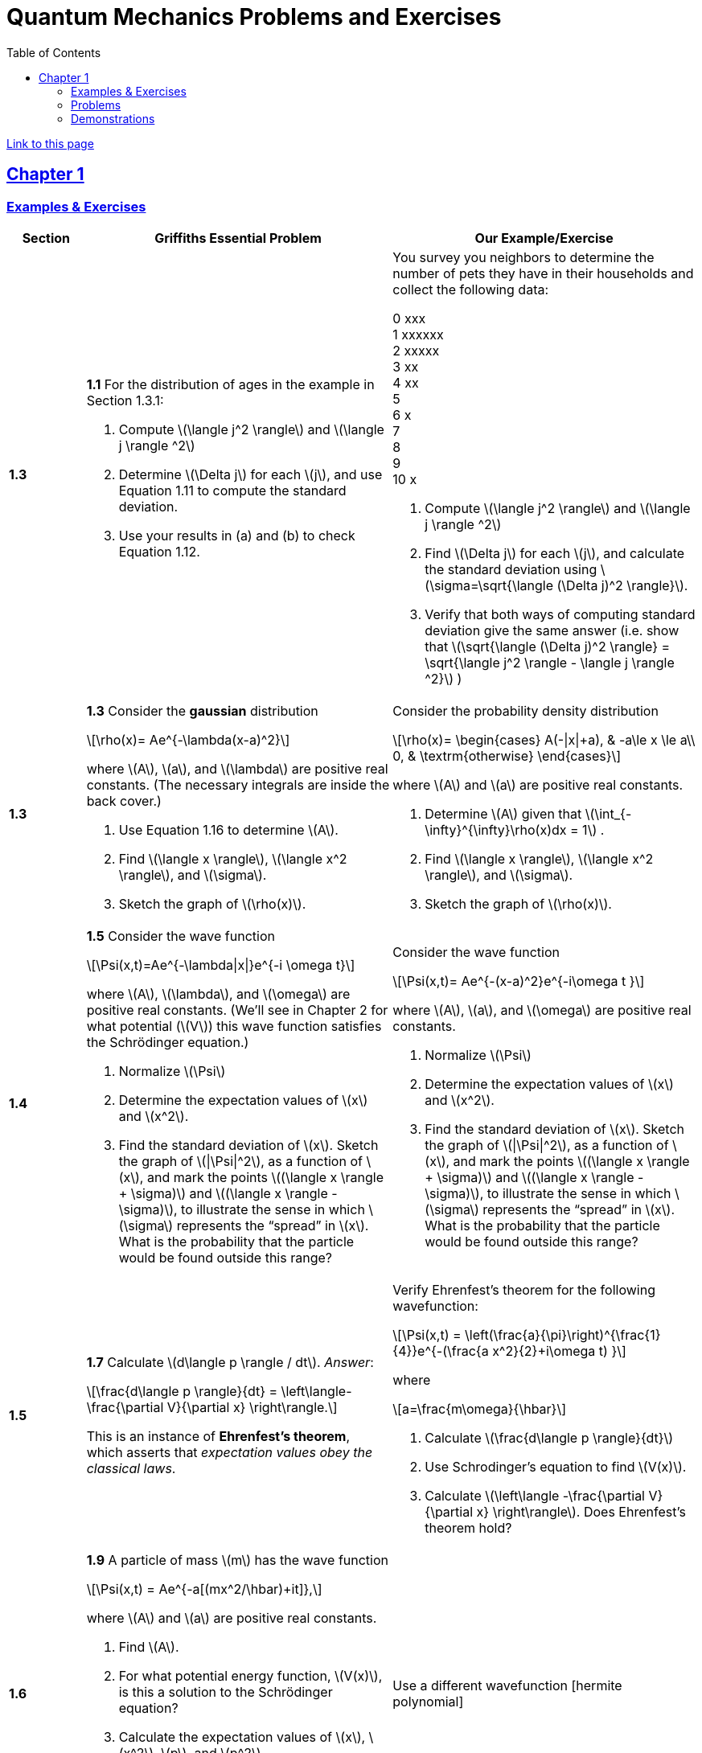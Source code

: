= Quantum Mechanics Problems and Exercises
:docinfo: shared
:toc: left
:nofooter:
:stem: latexmath
:table-settings: pass:[cols="<1s,<4a,<4a",options="header",frame="all",stripes="even",grid="all"]
:imagesdir: images
:data-uri:
:sectlinks:
:sectanchors:

https://dts333.github.io/WSF-Demos/QM%20Course%20Materials/Problems+exercises/qm_problems.html[Link to this page]

== Chapter 1

=== Examples & Exercises

[{table-settings}]
|===
|Section
|Griffiths Essential Problem
|Our Example/Exercise

|1.3
|*1.1* For the distribution of ages in the example in Section 1.3.1:

. Compute stem:[\langle j^2 \rangle] and stem:[\langle j \rangle ^2]
. Determine stem:[\Delta j] for each stem:[j], and use Equation 1.11 to compute the standard deviation.
. Use your results in (a) and (b) to check Equation 1.12.

| You survey you neighbors to determine the number of pets they have in their households and collect the following data:

0 xxx +
1 xxxxxx +
2 xxxxx +
3 xx +
4 xx +
5 +
6 x +
7  +
8 +
9 +
10 x +


. Compute stem:[\langle j^2 \rangle] and stem:[\langle j \rangle ^2]
. Find stem:[\Delta j] for each stem:[j], and calculate the standard deviation using stem:[\sigma=\sqrt{\langle (\Delta j)^2 \rangle}].
. Verify that both ways of computing standard deviation give the same answer (i.e. show that stem:[\sqrt{\langle (\Delta j)^2 \rangle} = \sqrt{\langle j^2 \rangle - \langle j \rangle ^2}]  )

|1.3
|*1.3* Consider the *gaussian* distribution

[stem]
++++
\rho(x)= Ae^{-\lambda(x-a)^2}
++++

where stem:[A], stem:[a], and stem:[\lambda] are positive real constants. (The necessary integrals are inside the back cover.)

. Use Equation 1.16 to determine stem:[A].
. Find stem:[\langle x \rangle], stem:[\langle x^2 \rangle], and stem:[\sigma].
. Sketch the graph of stem:[\rho(x)].

| Consider the probability density distribution

[stem]
++++
\rho(x)=
    \begin{cases}
        A(-\|x\|+a), & -a\le x \le a\\
        0, & \textrm{otherwise}
    \end{cases}
++++

where stem:[A] and stem:[a] are positive real constants.

. Determine stem:[A] given that stem:[\int_{-\infty}^{\infty}\rho(x)dx = 1]  .
. Find stem:[\langle x \rangle], stem:[\langle x^2 \rangle], and stem:[\sigma].
. Sketch the graph of stem:[\rho(x)].

|1.4
|*1.5* Consider the wave function

[stem]
++++
\Psi(x,t)=Ae^{-\lambda\|x\|}e^{-i \omega t}
++++

where stem:[A], stem:[\lambda], and stem:[\omega] are positive real constants.
(We'll see in Chapter 2 for what potential (stem:[V]) this wave function satisfies the Schrödinger equation.)

. Normalize stem:[\Psi]
. Determine the expectation values of stem:[x] and stem:[x^2].
. Find the standard deviation of stem:[x].
Sketch the graph of stem:[\|\Psi\|^2], as a function of stem:[x], and mark the points stem:[(\langle x \rangle + \sigma)] and stem:[(\langle x \rangle - \sigma)], to illustrate the sense in which stem:[\sigma] represents the "`spread`" in stem:[x]. What is the probability that the particle would be found outside this range?

| Consider the wave function

[stem]
++++
\Psi(x,t)= Ae^{-(x-a)^2}e^{-i\omega t }
++++

where stem:[A], stem:[a], and stem:[\omega] are positive real constants.

. Normalize stem:[\Psi]
. Determine the expectation values of stem:[x] and stem:[x^2].
. Find the standard deviation of stem:[x].
Sketch the graph of stem:[\|\Psi\|^2], as a function of stem:[x], and mark the points stem:[(\langle x \rangle + \sigma)] and stem:[(\langle x \rangle - \sigma)], to illustrate the sense in which stem:[\sigma] represents the "`spread`" in stem:[x]. What is the probability that the particle would be found outside this range?


|1.5
| *1.7* Calculate stem:[d\langle p \rangle / dt]. _Answer_:

[stem]
++++
\frac{d\langle p \rangle}{dt} = \left\langle- \frac{\partial V}{\partial x} \right\rangle.
++++
This is an instance of *Ehrenfest’s theorem*, which asserts that
_expectation values obey the classical laws_.

| Verify Ehrenfest's theorem for the following wavefunction:

[stem]
++++
\Psi(x,t) = \left(\frac{a}{\pi}\right)^{\frac{1}{4}}e^{-(\frac{a x^2}{2}+i\omega t) }
++++

where

[stem]
++++
a=\frac{m\omega}{\hbar}
++++

. Calculate stem:[\frac{d\langle p \rangle}{dt}]
. Use Schrodinger's equation to find stem:[V(x)].
. Calculate stem:[\left\langle -\frac{\partial V}{\partial x} \right\rangle]. Does Ehrenfest's theorem hold?

|1.6
| *1.9* A particle of mass stem:[m] has the wave function

[stem]
++++
\Psi(x,t) = Ae^{-a[(mx^2/\hbar)+it]},
++++
where stem:[A] and stem:[a] are positive real constants.

. Find stem:[A].
. For what potential energy function, stem:[V(x)], is this a
solution to the Schrödinger equation?
. Calculate the expectation values of stem:[x],
stem:[x^2], stem:[p], and stem:[p^2].
. Find stem:[\sigma_{x}] and stem:[\sigma_{p}]. Is their
product consistent with the uncertainty principle?

| Use a different wavefunction [hermite polynomial]

|===

=== Problems

[{table-settings}]
|===
|Section|Griffiths Problem|Our Problem
|1.3
|*1.2*

. Find the standard deviation of the distribution in Example 1.2.
. What is the probability that a photograph, selected at random, would
show a distance stem:[x] more than one standard deviation away
from the average?
|*Note*: This problem and problem 1.11 are both based on Griffiths's example 1.2 (which is a cool example!). I'm not sure whether it makes the sense to keep these as is, or entirely change the problems/find new ones.

|1.4
|*1.4* At time stem:[t=0] a particle is represented by the wave
function

[stem]
++++
\[\Psi(x,0)=
    \begin{cases}
        A(x/a), & 0\le x \le a,\\
        A(b-x)/A(b-a), & a \le x \le b,\\
        0, & \textrm{otherwise},
    \end{cases}\]
++++
where stem:[A], stem:[a], and stem:[b] are
(positive) constants.

. Normalize stem:[\Psi] (that is, find stem:[A] in terms
of stem:[a] and stem:[b]).
. Sketch stem:[\Psi(x,0)] as a function of stem:[x].
. Where is the particle most likely to be found at stem:[t=0]?
. What is the probability of finding the particle to the left of
stem:[a]? Check your result in the limiting cases
stem:[b=a] and stem:[b=2a].
. What is the expectation value of stem:[x]?

|At time stem:[t=0] a particle is represented by the wave
function

[stem]
++++
\[\Psi(x,0)=
    \begin{cases}
        A\sin{\frac{2 \pi x}{L}}, & 0\le x \le L\\
        0, & \textrm{otherwise}
    \end{cases}\]
++++
where stem:[A] and stem:[L] are
(positive) constants.

. Normalize stem:[\Psi] (i.e. solve for stem:[A]).
. Sketch stem:[\Psi(x,0)] as a function of stem:[x].
. Where is the particle most likely to be found at stem:[t=0]?
. What is the expectation value of stem:[x]? What is the standard deviation?
. What is the probability of finding the particle to the left of (stem:[\langle x \rangle - \sigma_{x} ])?

|1.5
|*1.8* Suppose you add a constant stem:[V_0] to the
potential energy (by "`constant`" I mean independent of stem:[x]
as well as stem:[t]). In _classical_ mechanics this doesn't
change anything, but what about _quantum_ mechanics? Show that the wave
function picks up a time-dependent phase factor:
stem:[\exp(-iV_0t/\hbar)]. What effect does this have on the
expectation value of a dynamical variable?
|*Note*: I like this problem, but I am not sure how to alter it...

|1.P
|*1.10* Consider the first 25 digits in the decimal expansion of
stem:[\pi] (stem:[3, 1, 4, 1, 5, 9, \ldots]).

. If you selected one number at random, from this set, what are the
probabilities of getting each of the 10 digits?
. What is the most probable digit? What is the median digit? What is the
average value?
. Find the standard deviation for this distribution.

|Here are the first 20 digits of stem:[\sqrt{2}]: 1, 4, 1, 4, 2, 1, 3, 5, 6, 2, 3, 7, 3, 0, 9, 5, 0, 4, 8, 8.

. If you selected one number at random, from this set, what are the
probabilities of getting each of the 10 digits?
. What is the most probable digit? What is the median digit? What is the
average value?
. Find the standard deviation for this distribution.


|1.P
|*1.11* [This problem generalizes Example 1.2.] Imagine a particle of mass stem:[m] and energy stem:[E] in a potential well stem:[V(x)], sliding frictionlessly back and forth between the classical turning points (stem:[a] and stem:[b] in Figure 1.10).
Classically, the probability of finding the particle in the range stem:[dx] (if, for example, you took a snapshot at a random time stem:[t]) is equal to the fraction of the time stem:[T] it takes to get from stem:[a] to stem:[b] that it spends in the interval stem:[dx]:

[stem]
++++
\rho(x)\,dx=\frac{dt}{T}=\frac{(dt/dx)\,dx}{T}=\frac{1}{v(x)T}\,dx,
++++

where stem:[v(x)] is the speed, and

[stem]
++++
T=\int_0^T dt = \int_a^b \frac{1}{v(x)}\,dx.
++++

Thus
[stem]
++++
\rho(x)=\frac{1}{v(x)T}
++++

This is perhaps the closest classical analog to stem:[\|\Psi\|^2].

. Use conservation of energy to express stem:[v(x)] in terms of stem:[E] and stem:[V(x)].
. As an example, find stem:[\rho(x)] for the simple harmonic oscillator, stem:[V(x)=k x^2/2]. Plot stem:[\rho(x)], and check that it is correctly normalized.
. For the classical harmonic oscillator in part (b), find stem:[\langle x\rangle], stem:[\langle x^2\rangle], and stem:[\sigma_x].
+
image::ch1_p1.11.jpg[width=300]
| *Note*: This problem and problem 1.2 are both based on Griffiths's example 1.2 (which is a cool example!). I'm not sure whether it makes the sense to keep these as is, or entirely change the problems/find new ones.

|1.P
|**{blank}*{blank}* 1.12** What if we were interested in the distribution of _momenta_
(stem:[p=mv]) for the classical harmonic oscillator (Problem
1.11(b)).

. Find the classical probability distribution stem:[\rho(p)]
(note that stem:[p] ranges from stem:[-\sqrt{2mE}] to
stem:[+\sqrt{2mE}]).
. Calculate stem:[\langle p \rangle],
stem:[\langle p^2 \rangle], and stem:[\sigma_{p}].
. What’s the _classical_ uncertainty product,
stem:[\sigma_{x}\sigma_{p}], for this system? Notice that this
product can be as small as you like, classically, simply by sending
stem:[E \rightarrow 0]. But in quantum mechanics, as we shall see
in Chapter 2, the energy of a simple harmonic oscillator cannot be less
than stem:[\hbar \omega /2], where
stem:[\omega = \sqrt{k/m}] is the classical frequency. In that
case what can you say abut the product
stem:[\sigma_{x}\sigma_{p}]?

|PROBLEM

|1.P
|*1.13* Check your results in Problem 1.11(b) with the following “numerical experiment.” The position of the oscillator at time stem:[t] is

[stem]
++++
x(t) = A\cos(\omega t)
++++


You might as well take stem:[\omega=1] (that sets the scale for time) and stem:[A=1] (that sets the scale for length). Make a plot of stem:[x] at 10,000 random times, and compare it with stem:[\rho[x]].
_Hint_: In Mathematica, first define

[source,mathematica]
----
x[t_] := Cos[t]
----

then construct a table of positions:

[source,mathematica]
----
snapshots = Table[x[𝜋 RandomReal[j]], {j, 10000}]
----

and finally, make a histogram of the data:

[source,mathematica]
----
Histogram[snapshots, 100, "PDF", PlotRange -> {0,2}]
----

Meanwhile, make a plot of the density function, stem:[\rho(x)], and, using `Show`, superimpose the two.
| PROBLEM

|1.P
|*1.14* Let stem:[P_{ab}(t)] be the probability of finding the
particle in the range stem:[(a<x<b)], at time stem:[t].

. Show that
+
[stem]
++++
\[\frac{dP_{ab}}{dt} = J(a,t) - J(b,t)\]
++++
where
+
[stem]
++++
\[J(x,t) \equiv \frac{i
    \hbar}{2m}\left(\Psi\frac{\partial\Psi^{*}}{\partial x}-\Psi^{*}\frac{\partial\Psi}{\partial x}\right)\]
++++
What are the units of stem:[J(x,t)]? _Comment:_ stem:[J]
is called the *probability current* because it tells you the rate at
which probability is "`flowing`" past the point stem:[x]. If
stem:[P_{ab}(t)] is increasing, then more probability is flowing
into the region at one end than flows out the other.
. Find the probability current for the wave function in Problem 1.9.
(This is not a very pithy example, I’m afraid; we’ll encounter more
substantial ones in due course.)

| PROBLEM

| 1.P
|*1.15* Show that

[latexmath]
++++
\[\frac{d}{dt}\int_{-\infty}^{\infty}\Psi_{1}^{*}\Psi_{2}\,dx = 0\]
++++
for any two (normalizable) solutions to the Schrödinger equation (with
the same stem:[V(x)]), stem:[\Psi_{1}] and
stem:[\Psi_{2}].
| PROBLEM

|1.P
|*1.16* A particle is represented (at time stem:[t=0]) by the wave function

[latexmath]
++++
\Psi(x,0)=\begin{cases}
A(a^2-x^2)&-a\le x\le +a\\
0 &\textrm{otherwise}
\end{cases}
++++

. Determine the normalization constant stem:[A].
. What is the expectation value of stem:[x]?
. What is the expectation value of stem:[p]? (Note that you
_cannot_ get it from
stem:[\langle p \rangle = m\,d\langle x \rangle/dt]. Why not?)
. Find the expectation value of stem:[x^2].
. Find the expectation value of stem:[p^2].
. Find the uncertainty in stem:[x] (stem:[\sigma_{x}]).
. Find the uncertainty in stem:[p] (stem:[\sigma_{p}]).
. Check that your results are consistent with the uncertainty principle.

|PROBLEM

|1.P
|*1.17* Suppose you wanted to describe an *unstable particle* that spontaneously
disintegrates with a ``lifetime'' stem:[\tau]. In that case the
total probability of finding the particle somewhere should _not_ be
constant, but should decrease at (say) an exponential rate:

[latexmath]
++++
\[P(t) \equiv \int_{-\infty}^{\infty}\|\Psi(x,t)\|^2dx=e^{-t/\tau}\]
++++
A crude way of achieving this result is as follows. In Equation 1.24 we
tacitly assumed that V (the potential energy) is _real_. That is
certainly reasonable, but it leads to the "`conservation of
probability`" enshrined in Equation 1.27. What if we assign to
stem:[V] an imaginary part:

[latexmath]
++++
\[V=V_{0}-i\Gamma\]
++++
where stem:[V_{0}] is the true potential energy and
stem:[\Gamma] is a positive real constant?

. Show that (in place of Equation 1.27) we now get
+
[latexmath]
++++
\frac{dP}{dt} = -\frac{2\Gamma}{\hbar}P.
++++
. Solve for stem:[P(t)], and find the lifetime of the particle in
terms of stem:[\Gamma].
|PROBLEM

|1.P
|*1.18* Very roughly speaking, quantum mechanics is relevant when the de Broglie
wavelength of the particle in question (stem:[h/p]) is greater
than the characteristic size of the system (stem:[d]). In thermal
equilibrium at (Kelvin) temperature stem:[T], the average kinetic
energy of a particle is

[latexmath]
++++
\[\frac{p^2}{2m} = \frac{3}{2}k_BT\]
++++
(where stem:[k_B] is Boltzmann’s constant), so the typical de
Broglie wavelength is

[latexmath]
++++
\[\lambda = \frac{h}{\sqrt{3mk_BT}}\]
++++
The purpose of this problem is to determine which systems will have to
be treated quantum mechanically and which can safely be described
classically.

. *Solids.* The lattice spacing in a typical solid is around
stem:[d=0.3\,\textrm{mm}]. Find the temperature below which the unbound _electrons_ in a solid are quantum mechanical. Below what temperature are the _nuclei_ in a solid quantum mechanical? (Use silicon as an example.)
+
_Moral_: The free electrons in a solid are _always_ quantum mechanical; the nuclei are generally _not_ quantum mechanical. The same goes for liquids (in which the interatomic spacing is roughly the same), with the exception of helium below stem:[4\,\textrm{K}].

. *Gases.* For what temperatures are the atoms in an ideal gas at pressure stem:[P] quantum mechanical? Hint: Use the ideal gas law (stem:[PV=Nk_BT]) to deduce the interatomic spacing.
_Answer_: stem:[T<(1/k_B)(h^2/3m)^{3/5}P^{2/5}]. Obviously (for the gas to show quantum behavior) we want stem:[m] to be as small as possible, and stem:[P] as large as possible. Put in the numbers for helium at atmospheric pressure. Is hydrogen in outer space (where the interatomic spacing is about stem:[1\,\textrm{cm}] and the temperature is stem:[3\,\textrm{K}]) quantum mechanical? (Assume it's monatomic hydrogen, not stem:[\require{mhchem}\ce{H2}].)

| PROBLEMS

|===

=== Demonstrations

==== 1.1 The Schrödinger Equation

- https://dts333.github.io/WSF-Demos/RB/src/dist/Quantum%20Mechanics/New%20demos/collapse_of_wavefunction_direction_and_momentum/collapse_of_wavefunction_direction_and_momentum_inlined.html[Collapse of Wavefunction Direction and Momentum]

==== 1.2 The Statistical Interpretation

- Existing https://dts333.github.io/WSF-Demos/RB/src/dist/Quantum%20Mechanics/New%20demos/wavefunctions_and_probability_sampling_experiment/wavefunctions_and_probability_sampling_experiment_inlined.html?t=1653613543[Probability and Sampling Experiment^] and https://dts333.github.io/WSF-Demos/RB/src/dist/Quantum%20Mechanics/New%20demos/wavefunctions_and_probability_sampling_experiment_2D/wavefunctions_and_probability_sampling_experiment_2D_inlined.html?t=1653613543[Probability and Sampling Experiment (2D)^] demos
- https://dts333.github.io/WSF-Demos/RB/src/dist/Quantum%20Mechanics/New%20demos/wave_particle_duality_double_slit/wave_particle_duality_double_slit_inlined.html?t=1653613543[Double slit experiment — detector simulation]

==== 1.3 Probability

- A discrete version of the above probability sampling demos, replacing the continuous functions with (say) balls in a bag, or dice, or whatever, and showing the same kind of histogram grow over time.
- A demonstration of example 1.2 (the falling object, sampling how far it has fallen).
- Show how the moments of various distributions depend on their parameters (e.g., show one standard deviation of a gaussian and how it changes with the parameter stem:[\sigma]).

==== 1.5 Momentum

- Demonstrate Ehrenfest's Theorem on various wavefunctions evolving over time (particle in a box, harmonic oscillator, etc) by marking the classical position and drawing the momentum vector.
- Do the probability and sampling demos, simultaneously for position and momentum, i.e., let the harmonic oscillator evolve a bunch, then sample its position and momentum at a given point in time (pretending that we have an ensemble of identically prepared harmonic oscillators).

==== 1.6 The Uncertainty Principle

- https://dts333.github.io/WSF-Demos/RB/src/dist/Quantum%20Mechanics/New%20demos/fourier_transform_gaussian/fourier_transform_gaussian_inlined.html?t=1653613543[Fourier Transformed Gaussian]


==== Other Materials

- Interactive timeline like the ones in some of our WSU course (e.g., https://worldscienceu.com/lessons/1-4-from-einstein-to-ligo/[From Einstein to Ligo])

{blank}
